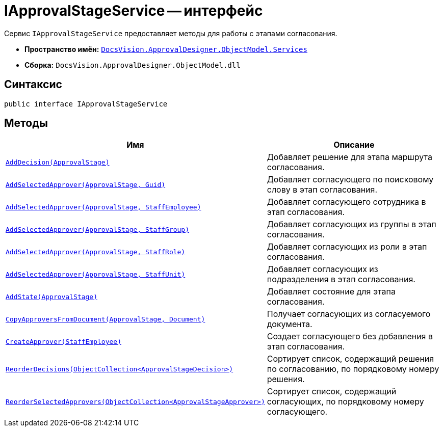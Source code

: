 = IApprovalStageService -- интерфейс

Сервис `IApprovalStageService` предоставляет методы для работы с этапами согласования.

* *Пространство имён:* `xref:api/DocsVision/ApprovalDesigner/ObjectModel/Services/Services_NS.adoc[DocsVision.ApprovalDesigner.ObjectModel.Services]`
* *Сборка:* `DocsVision.ApprovalDesigner.ObjectModel.dll`

== Синтаксис

[source,csharp]
----
public interface IApprovalStageService
----

== Методы

[cols="34,66",options="header"]
|===
|Имя |Описание
|`xref:api/DocsVision/ApprovalDesigner/ObjectModel/Services/IApprovalStageService.AddDecision_MT.adoc[AddDecision(ApprovalStage)]` |Добавляет решение для этапа маршрута согласования.
|`xref:api/DocsVision/ApprovalDesigner/ObjectModel/Services/IApprovalStageService.AddSelectedApprover_MT.adoc[AddSelectedApprover(ApprovalStage, Guid)]` |Добавляет согласующего по поисковому слову в этап согласования.
|`xref:api/DocsVision/ApprovalDesigner/ObjectModel/Services/IApprovalStageService.AddSelectedApprover_1_MT.adoc[AddSelectedApprover(ApprovalStage, StaffEmployee)]` |Добавляет согласующего сотрудника в этап согласования.
|`xref:api/DocsVision/ApprovalDesigner/ObjectModel/Services/IApprovalStageService.AddSelectedApprover_2_MT.adoc[AddSelectedApprover(ApprovalStage, StaffGroup)]` |Добавляет согласующих из группы в этап согласования.
|`xref:api/DocsVision/ApprovalDesigner/ObjectModel/Services/IApprovalStageService.AddSelectedApprover_3_MT.adoc[AddSelectedApprover(ApprovalStage, StaffRole)]` |Добавляет согласующих из роли в этап согласования.
|`xref:api/DocsVision/ApprovalDesigner/ObjectModel/Services/IApprovalStageService.AddSelectedApprover_4_MT.adoc[AddSelectedApprover(ApprovalStage, StaffUnit)]` |Добавляет согласующих из подразделения в этап согласования.
|`xref:api/DocsVision/ApprovalDesigner/ObjectModel/Services/IApprovalStageService.AddState_MT.adoc[AddState(ApprovalStage)]` |Добавляет состояние для этапа согласования.
|`xref:api/DocsVision/ApprovalDesigner/ObjectModel/Services/IApprovalStageService.CopyApproversFromDocument_MT.adoc[CopyApproversFromDocument(ApprovalStage, Document)]` |Получает согласующих из согласуемого документа.
|`xref:api/DocsVision/ApprovalDesigner/ObjectModel/Services/IApprovalStageService.CreateApprover_MT.adoc[CreateApprover(StaffEmployee)]` |Создает согласующего без добавления в этап согласования.
|`xref:api/DocsVision/ApprovalDesigner/ObjectModel/Services/IApprovalStageService.ReorderDecisions_MT.adoc[ReorderDecisions(ObjectCollection<ApprovalStageDecision>)]` |Сортирует список, содержащий решения по согласованию, по порядковому номеру решения.
|`xref:api/DocsVision/ApprovalDesigner/ObjectModel/Services/IApprovalStageService.ReorderSelectedApprovers_MT.adoc[ReorderSelectedApprovers(ObjectCollection<ApprovalStageApprover>)]` |Сортирует список, содержащий согласующих, по порядковому номеру согласующего.
|===
